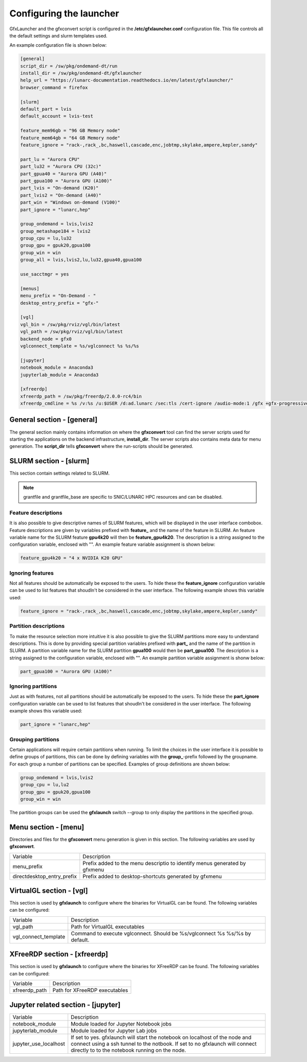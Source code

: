 Configuring the launcher
========================

GfxLauncher and the gfxconvert script is configured in the **/etc/gfxlauncher.conf** configuration file. This file controls all the default settings and slurm templates used.

An example configuration file is shown below:

.. code-block:: ini

    [general]
    script_dir = /sw/pkg/ondemand-dt/run
    install_dir = /sw/pkg/ondemand-dt/gfxlauncher
    help_url = "https://lunarc-documentation.readthedocs.io/en/latest/gfxlauncher/"
    browser_command = firefox

    [slurm]
    default_part = lvis
    default_account = lvis-test

    feature_mem96gb = "96 GB Memory node"
    feature_mem64gb = "64 GB Memory node"
    feature_ignore = "rack-,rack_,bc,haswell,cascade,enc,jobtmp,skylake,ampere,kepler,sandy"

    part_lu = "Aurora CPU"
    part_lu32 = "Aurora CPU (32c)"
    part_gpua40 = "Aurora GPU (A40)"
    part_gpua100 = "Aurora GPU (A100)"
    part_lvis = "On-demand (K20)"
    part_lvis2 = "On-demand (A40)"
    part_win = "Windows on-demand (V100)"
    part_ignore = "lunarc,hep"

    group_ondemand = lvis,lvis2
    group_metashape184 = lvis2
    group_cpu = lu,lu32
    group_gpu = gpuk20,gpua100
    group_win = win
    group_all = lvis,lvis2,lu,lu32,gpua40,gpua100

    use_sacctmgr = yes

    [menus]
    menu_prefix = "On-Demand - "
    desktop_entry_prefix = "gfx-"

    [vgl]
    vgl_bin = /sw/pkg/rviz/vgl/bin/latest
    vgl_path = /sw/pkg/rviz/vgl/bin/latest
    backend_node = gfx0
    vglconnect_template = %s/vglconnect %s %s/%s

    [jupyter]
    notebook_module = Anaconda3
    jupyterlab_module = Anaconda3

    [xfreerdp]
    xfreerdp_path = /sw/pkg/freerdp/2.0.0-rc4/bin
    xfreerdp_cmdline = %s /v:%s /u:$USER /d:ad.lunarc /sec:tls /cert-ignore /audio-mode:1 /gfx +gfx-progressive -bitmap-cache -offscreen-cache -glyph-cache +clipboard /size:1280x1024 /dynamic-resolution /t:"LUNARC HPC Desktop Windows 10 (NVIDA V100)"

General section - [general]
---------------------------

The general section mainly contains information on where the **gfxconvert** tool can find the server scripts used for starting the applications on the backend infrastructure, **install_dir**. The server scripts also contains meta data for menu generation. The **script_dir** tells **gfxconvert** where the run-scripts should be generated.

SLURM section - [slurm]
-----------------------

This section contain settings related to SLURM.

+-----------------+--------------------------------------------------------------------------------------------+
| Variable        | Description                                                                                |
+-----------------+--------------------------------------------------------------------------------------------+
| default_part    | If no partition is given on the gfxlaunch command line this is the default partition used. |
+-----------------+--------------------------------------------------------------------------------------------+
| default_account | If no account information is given this is the default account used.                       |
+-----------------+--------------------------------------------------------------------------------------------+
| use_sacctmgr    | If set to yes (default) gfxlaunch will use project information from the sacctmgr command   |
|                 | instead of grantfiles. This is the default.                                                        |
+-----------------+--------------------------------------------------------------------------------------------+

.. note:: grantfile and grantfile_base are specific to SNIC/LUNARC HPC resources and can be disabled.

Feature descriptions
~~~~~~~~~~~~~~~~~~~~

It is also possible to give descriptive names of SLURM features, which will be displayed in the user interface combobox. Feature descriptions are given by variables prefixed with **feature_** and the name of the feature in SLURM. An feature variable name for the SLURM feature **gpu4k20** will then be **feature_gpu4k20**. The description is a string assigned to the configuration variable, enclosed with "". An example feature variable assignment is shown below:

.. code-block:: ini

    feature_gpu4k20 = "4 x NVIDIA K20 GPU"
    
Ignoring features
~~~~~~~~~~~~~~~~~

Not all features should be automatically be exposed to the users. To hide these the **feature_ignore** configuration variable can be used to list features that shoudln't be considered in the user interface. The following example shows this variable used:

.. code-block:: ini

    feature_ignore = "rack-,rack_,bc,haswell,cascade,enc,jobtmp,skylake,ampere,kepler,sandy"
    
Partition descriptions
~~~~~~~~~~~~~~~~~~~~~~

To make the resource selection more intuitive it is also possible to give the SLURM partitions more easy to understand descriptions. This is done by providing special partition variables prefixed with **part_** and the name of the partition in SLURM. A partition variable name for the SLURM partition **gpua100** would then be **part_gpua100**. The description is a string assigned to the configuration variable, enclosed with "". An example partition variable assignment is shonw below:

.. code-block:: ini

    part_gpua100 = "Aurora GPU (A100)"

Ignoring partitions
~~~~~~~~~~~~~~~~~~~

Just as with features, not all partitions should be automatically be exposed to the users. To hide these the **part_ignore** configuration variable can be used to list features that shoudln't be considered in the user interface. The following example shows this variable used:

.. code-block:: ini

    part_ignore = "lunarc,hep"
    
Grouping partitions
~~~~~~~~~~~~~~~~~~~

Certain applications will require certain partitions when running. To limit the choices in the user interface it is possible to define groups of partitions, this can be done by defining variables with the **group_**-prefix followed by the groupname. For each group a number of partitions can be specified. Examples of group definitions are shown below:

.. code-block:: ini

    group_ondemand = lvis,lvis2
    group_cpu = lu,lu2
    group_gpu = gpuk20,gpua100
    group_win = win
    
The partition groups can be used the **gfxlaunch** switch --group to only display the partitions in the specified group.


Menu section - [menu]
---------------------

Directories and files for the **gfxconvert** menu generation is given in this section. The following variables are used by **gfxconvert**.

+----------------------------+-----------------------------------------------------------------------------+
| Variable                   | Description                                                                 |
+----------------------------+-----------------------------------------------------------------------------+
| menu_prefix                | Prefix added to the menu descriptio to identify menus generated by gfxmenu  |
+----------------------------+-----------------------------------------------------------------------------+
| directdesktop_entry_prefix | Prefix added to desktop-shortcuts generated by gfxmenu                      |
+----------------------------+-----------------------------------------------------------------------------+

VirtualGL section - [vgl]
-------------------------

This section is used by **gfxlaunch** to configure where the binaries for VirtualGL can be found. The following variables can be configured:

+----------------------+-----------------------------------------------------------------------------+
| Variable             | Description                                                                 |
+----------------------+-----------------------------------------------------------------------------+
| vgl_path             | Path for VirtualGL executables                                              |
+----------------------+-----------------------------------------------------------------------------+
| vgl_connect_template | Command to execute vglconnect. Should be %s/vglconnect %s %s/%s by default. |
+----------------------+-----------------------------------------------------------------------------+

XFreeRDP section - [xfreerdp]
-----------------------------

This section is used by **gfxlaunch** to configure where the binaries for XFreeRDP can be found. The following variables can be configured:

+----------------------+-----------------------------------------------------------------------------+
| Variable             | Description                                                                 |
+----------------------+-----------------------------------------------------------------------------+
| xfreerdp_path        | Path for XFreeRDP executables                                               |
+----------------------+-----------------------------------------------------------------------------+

Jupyter related section - [jupyter]
-----------------------------------

+-----------------------+-----------------------------------------------------------------------------+
| Variable              | Description                                                                 |
+-----------------------+-----------------------------------------------------------------------------+
| notebook_module       | Module loaded for Jupyter Notebook jobs                                     |
+-----------------------+-----------------------------------------------------------------------------+
| jupyterlab_module     | Module loaded for Jupyter Lab jobs                                          |
+-----------------------+-----------------------------------------------------------------------------+
| jupyter_use_localhost | If set to yes. gfxlaunch will start the notebook on localhost of the node   |
|                       | and connect using a ssh tunnel to the notbook. If set to no gfxlaunch will  |
|                       | connect directly to to the notebook running on the node.                    |
+-----------------------+-----------------------------------------------------------------------------+

